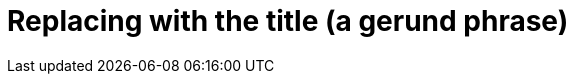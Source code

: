 :_content-type: CONCEPT
:description: Replace by a description.
:keywords: comma separated, keyword list
:navtitle: Replace by the navigation title
:page-aliases:

[id="replacing-with-the-title"]
= Replacing with the title (a gerund phrase)

// A concept module is an "understand" module.
// Concept modules give the user descriptions and explanations needed to understand and use a product.

// A concept module requires a short introduction

// The core requirement for a concept module is explaining the idea, or concept.

// Optionally, a concept module can also include additional resources.

//.Additional resources
//* Additional  resources are an unordered list

